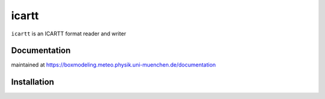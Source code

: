 =======
icartt
=======

``icartt`` is an ICARTT format reader and writer

Documentation
=============

maintained at https://boxmodeling.meteo.physik.uni-muenchen.de/documentation

Installation
============